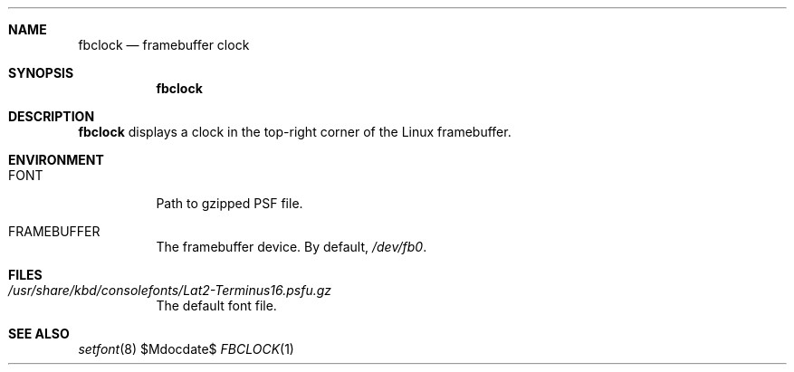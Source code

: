 .Dd $Mdocdate$
.Dt FBCLOCK 1
.Sh NAME
.Nm fbclock
.Nd framebuffer clock
.Sh SYNOPSIS
.Nm
.Sh DESCRIPTION
.Nm
displays a clock
in the top-right corner
of the Linux framebuffer.
.Sh ENVIRONMENT
.Bl -tag
.It Ev FONT
Path to gzipped PSF file.
.It Ev FRAMEBUFFER
The framebuffer device. By default,
.Pa /dev/fb0 .
.El
.Sh FILES
.Bl -tag
.It Pa /usr/share/kbd/consolefonts/Lat2-Terminus16.psfu.gz
The default font file.
.El
.Sh SEE ALSO
.Xr setfont 8
